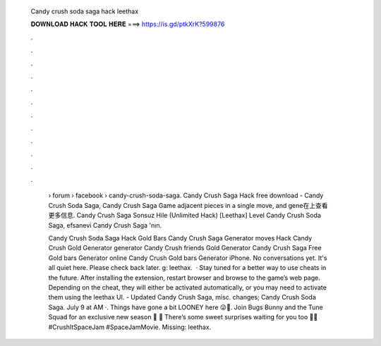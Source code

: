   Candy crush soda saga hack leethax
  
  
  
  𝐃𝐎𝐖𝐍𝐋𝐎𝐀𝐃 𝐇𝐀𝐂𝐊 𝐓𝐎𝐎𝐋 𝐇𝐄𝐑𝐄 ===> https://is.gd/ptkXrK?599876
  
  
  
  .
  
  
  
  .
  
  
  
  .
  
  
  
  .
  
  
  
  .
  
  
  
  .
  
  
  
  .
  
  
  
  .
  
  
  
  .
  
  
  
  .
  
  
  
  .
  
  
  
  .
  
   › forum › facebook › candy-crush-soda-saga. Candy Crush Saga Hack free download - Candy Crush Soda Saga, Candy Crush Saga Game adjacent pieces in a single move, and gene在上查看更多信息. Candy Crush Saga Sonsuz Hile (Unlimited Hack) [Leethax] Level Candy Crush Soda Saga, efsanevi Candy Crush Saga 'nın.
   
   Candy Crush Soda Saga Hack Gold Bars Candy Crush Saga Generator moves Hack Candy Crush Gold Generator generator Candy Crush friends Gold Generator Candy Crush Saga Free Gold bars Generator online Candy Crush Gold bars Generator iPhone. No conversations yet. It's all quiet here. Please check back later. g: leethax.  · Stay tuned for a better way to use  cheats in the future. After installing the extension, restart browser and browse to the game’s web page. Depending on the cheat, they will either be activated automatically, or you may need to activate them using the leethax UI. - Updated Candy Crush Saga, misc. changes;  Candy Crush Soda Saga. July 9 at AM ·. Things have gone a bit LOONEY here 😜🤩. Join Bugs Bunny and the Tune Squad for an exclusive new season 🐰 🥕 There’s some sweet surprises waiting for you too 🏀🍭 #CrushItSpaceJam #SpaceJamMovie. Missing: leethax.
